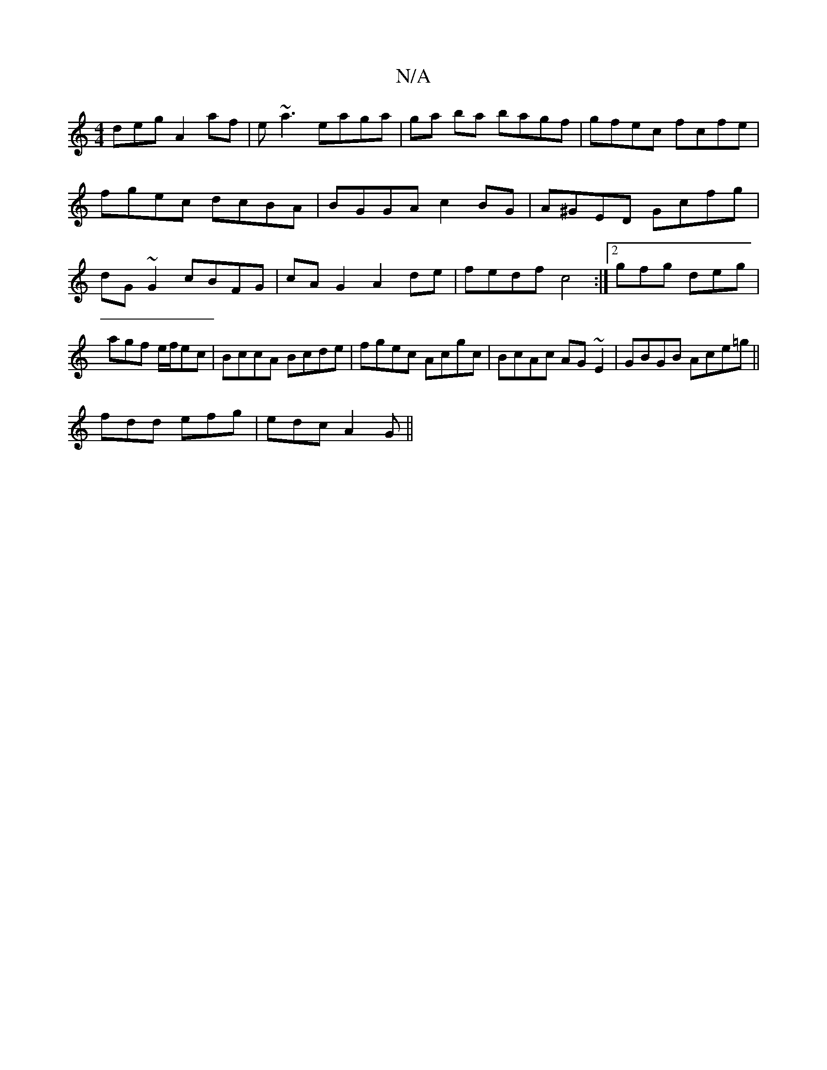 X:1
T:N/A
M:4/4
R:N/A
K:Cmajor
deg A2af|e~a3 eaga|ga ba bagf | gfec fcfe | fgec dcBA | BGGA c2 BG|A^GED Gcfg|dG~G2 cBFG|cAG2 A2de|fedf c4:|2 gfg deg | agf e/f/ec | BccA Bcde | fgec Acgc | BcAc AG~E2|GBGB Ace=g||
fdd efg|edc A2 G||
